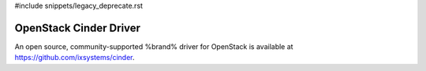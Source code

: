 #include snippets/legacy_deprecate.rst


.. index:: OpenStack Cinder Driver
.. _OpenStack Cinder Driver:

OpenStack Cinder Driver
=======================

An open source, community-supported %brand% driver for OpenStack
is available at
https://github.com/ixsystems/cinder.
